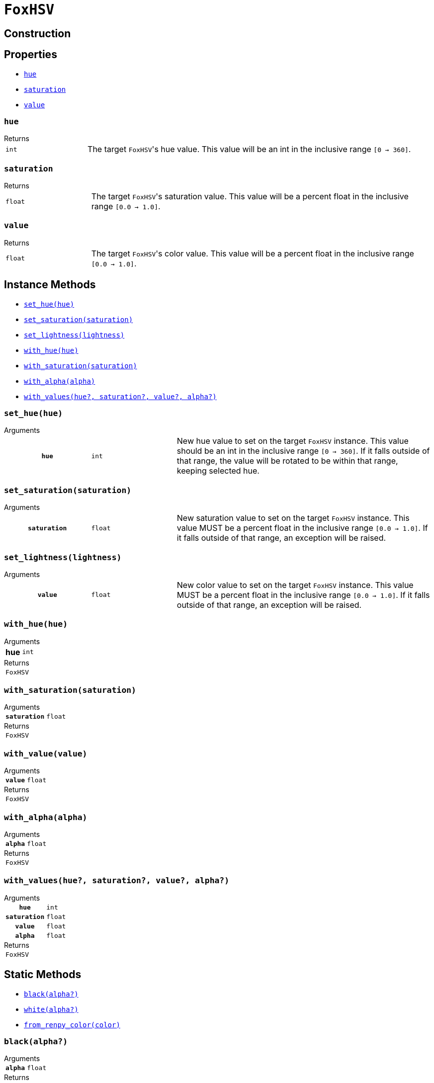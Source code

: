 = `FoxHSV`
:source-highlighter: highlight.js

== Construction

== Properties

* <<hsv-hue>>
* <<hsv-saturation>>
* <<hsv-value>>

[#hsv-hue]
=== `hue`

.Returns
--
[cols="2m,8a"]
|===
| int
| The target ``FoxHSV``'s hue value.  This value will be an int in the inclusive
range `[0 -> 360]`.
|===
--


[#hsv-saturation]
=== `saturation`

.Returns
--
[cols="2m,8a"]
|===
| float
| The target ``FoxHSV``'s saturation value.  This value will be a percent float
in the inclusive range `[0.0 -> 1.0]`.
|===
--


[#hsv-value]
=== `value`

.Returns
--
[cols="2m,8a"]
|===
| float
| The target ``FoxHSV``'s color value.  This value will be a percent float in
the inclusive range `[0.0 -> 1.0]`.
|===
--


== Instance Methods

* <<hsv-set-hue>>
* <<hsv-set-saturation>>
* <<hsv-set-lightness>>
* <<hsv-with-hue>>
* <<hsv-with-saturation>>
* <<hsv-with-alpha>>
* <<hsv-with-values>>

[#hsv-set-hue]
=== `set_hue(hue)`

.Arguments
--
[cols="2h,2m,6a"]
|===
| `hue`
| int
| New hue value to set on the target `FoxHSV` instance. This value should be an
int in the inclusive range `[0 → 360]`. If it falls outside of that range, the
value will be rotated to be within that range, keeping selected hue.
|===
--


[#hsv-set-saturation]
=== `set_saturation(saturation)`

.Arguments
--
[cols="2h,2m,6a"]
|===
| `saturation`
| float
| New saturation value to set on the target `FoxHSV` instance.  This value MUST
be a percent float in the inclusive range `[0.0 -> 1.0]`.  If it falls outside
of that range, an exception will be raised.
|===
--


[#hsv-set-lightness]
=== `set_lightness(lightness)`

.Arguments
--
[cols="2h,2m,6a"]
|===
| `value`
| float
| New color value to set on the target `FoxHSV` instance.  This value MUST be a
percent float in the inclusive range `[0.0 -> 1.0]`.  If it falls outside of
that range, an exception will be raised.
|===
--


[#hsv-with-hue]
=== `with_hue(hue)`

.Arguments
--
[cols="2h,2m,6a"]
|===
| hue
| int
|
|===
--

.Returns
--
[cols="2m,8a"]
|===
| FoxHSV
|
|===
--


[#hsv-with-saturation]
=== `with_saturation(saturation)`

.Arguments
--
[cols="2h,2m,6a"]
|===
| `saturation`
| float
|
|===
--

.Returns
--
[cols="2m,8a"]
|===
| FoxHSV
|
|===
--


[#hsv-with-value]
=== `with_value(value)`

.Arguments
--
[cols="2h,2m,6a"]
|===
| `value`
| float
|
|===
--

.Returns
--
[cols="2m,8a"]
|===
| FoxHSV
|
|===
--


[#hsv-with-alpha]
=== `with_alpha(alpha)`

.Arguments
--
[cols="2h,2m,6a"]
|===
| `alpha`
| float
|
|===
--

.Returns
--
[cols="2m,8a"]
|===
| FoxHSV
|
|===
--


[#hsv-with-values]
=== `with_values(hue?, saturation?, value?, alpha?)`

.Arguments
--
[cols="2h,2m,6a"]
|===
| `hue`
| int
|

| `saturation`
| float
|

| `value`
| float
|

| `alpha`
| float
|
|===
--

.Returns
--
[cols="2m,8a"]
|===
| FoxHSV
|
|===
--


== Static Methods

* <<hsv-black>>
* <<hsv-white>>
* <<hsv-from-renpy>>

[#hsv-black]
=== `black(alpha?)`

.Arguments
--
[cols="2h,2m,6a"]
|===
| `alpha`
| float
|
|===
--

.Returns
--
[cols="2m,8a"]
|===
| FoxHSV
|
|===
--


[#hsv-white]
=== `white(alpha?)`

.Arguments
--
[cols="2h,2m,6a"]
|===
| `alpha`
| float
|
|===
--

.Returns
--
[cols="2m,8a"]
|===
| FoxHSV
|
|===
--


[#hsv-from-renpy]
=== `from_renpy_color(color)`

.Arguments
--
[cols="2h,2m,6a"]
|===
| `color`
| Color
|
|===
--

.Returns
--
[cols="2m,8a"]
|===
| FoxHSV
|
|===
--

